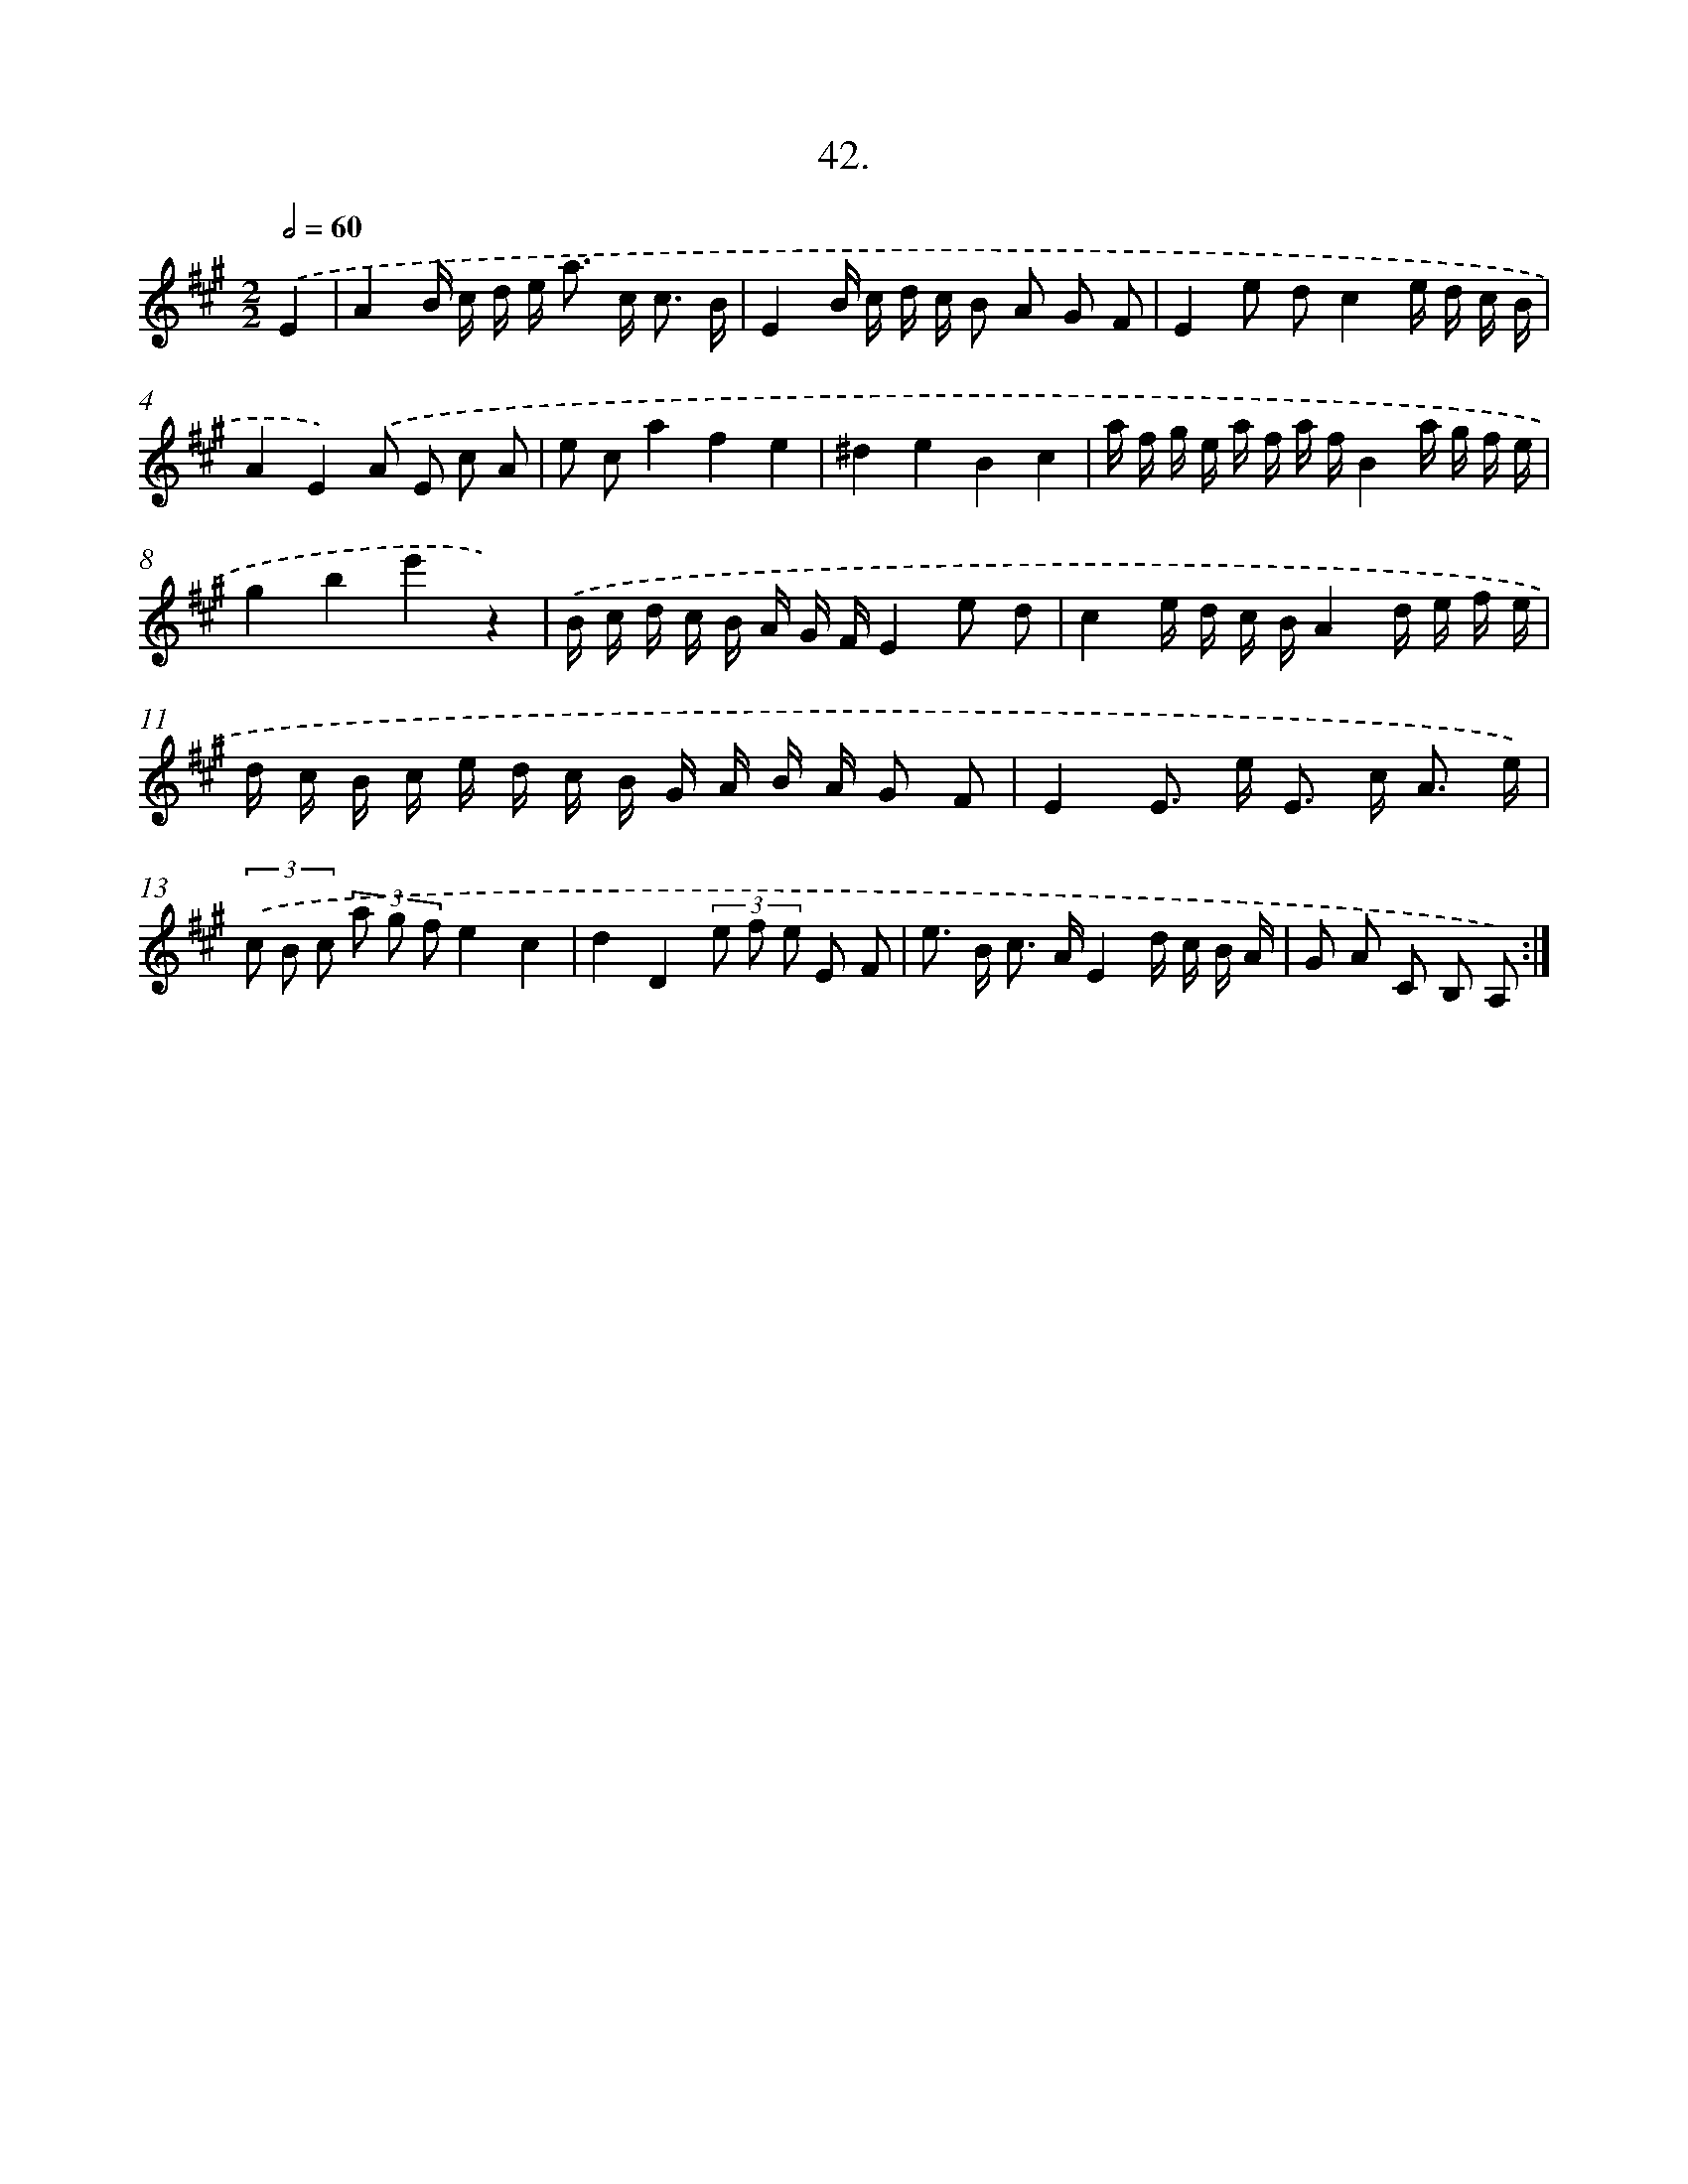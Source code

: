 X: 13758
T: 42.
%%abc-version 2.0
%%abcx-abcm2ps-target-version 5.9.1 (29 Sep 2008)
%%abc-creator hum2abc beta
%%abcx-conversion-date 2018/11/01 14:37:37
%%humdrum-veritas 985442090
%%humdrum-veritas-data 3320416435
%%continueall 1
%%barnumbers 0
L: 1/16
M: 2/2
Q: 1/2=60
K: A clef=treble
.('E4 [I:setbarnb 1]|
A4B c d e2< a2 c2< c2 B |
E4B c d c B2 A2 G2 F2 |
E4e2 d2c4e d c B |
A4E4).('A2 E2 c2 A2 |
e2 c2a4f4e4 |
^d4e4B4c4 |
a f g e a f a fB4a g f e |
g4b4e'4z4) |
.('B c d c B A G FE4e2 d2 |
c4e d c BA4d e f e |
d c B c e d c B G A B A G2 F2 |
E4E2> e2 E2> c2 A3 e) |
(3.('c2 B2 c2 (3a2 g2 f2e4c4 |
d4D4(3e2 f2 e2 E2 F2 |
e2> B2 c2> A2E4d c B A |
G2 A2 C2 B,2 A,2) :|]
